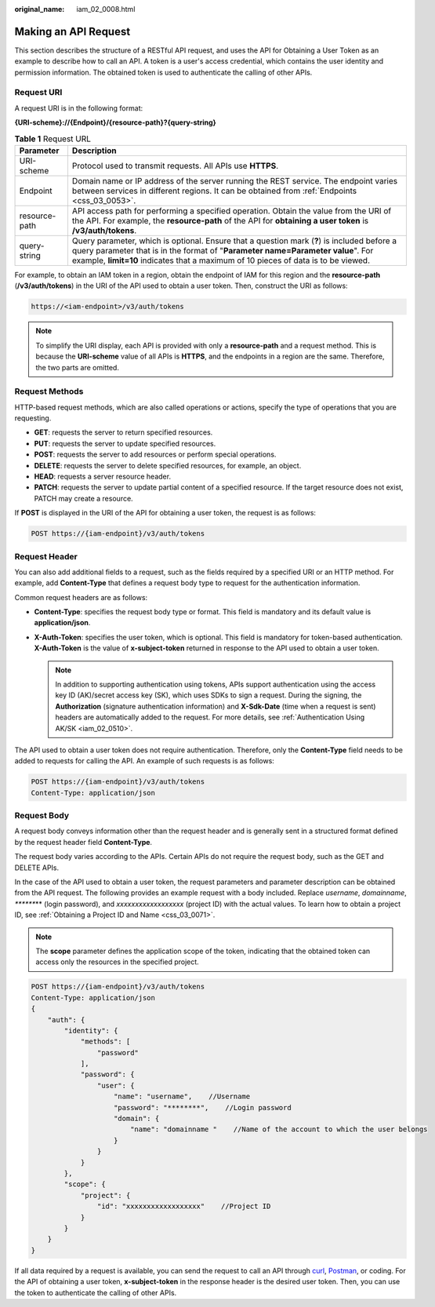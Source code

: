 :original_name: iam_02_0008.html

.. _iam_02_0008:

Making an API Request
=====================

This section describes the structure of a RESTful API request, and uses the API for Obtaining a User Token as an example to describe how to call an API. A token is a user's access credential, which contains the user identity and permission information. The obtained token is used to authenticate the calling of other APIs.

Request URI
-----------

A request URI is in the following format:

**{URI-scheme}://{Endpoint}/{resource-path}?{query-string}**

.. table:: **Table 1** Request URL

   +---------------+----------------------------------------------------------------------------------------------------------------------------------------------------------------------------------------------------------------------------------------------------------------------+
   | Parameter     | Description                                                                                                                                                                                                                                                          |
   +===============+======================================================================================================================================================================================================================================================================+
   | URI-scheme    | Protocol used to transmit requests. All APIs use **HTTPS**.                                                                                                                                                                                                          |
   +---------------+----------------------------------------------------------------------------------------------------------------------------------------------------------------------------------------------------------------------------------------------------------------------+
   | Endpoint      | Domain name or IP address of the server running the REST service. The endpoint varies between services in different regions. It can be obtained from :ref:`Endpoints <css_03_0053>`.                                                                                 |
   +---------------+----------------------------------------------------------------------------------------------------------------------------------------------------------------------------------------------------------------------------------------------------------------------+
   | resource-path | API access path for performing a specified operation. Obtain the value from the URI of the API. For example, the **resource-path** of the API for **obtaining a user token** is **/v3/auth/tokens**.                                                                 |
   +---------------+----------------------------------------------------------------------------------------------------------------------------------------------------------------------------------------------------------------------------------------------------------------------+
   | query-string  | Query parameter, which is optional. Ensure that a question mark (**?**) is included before a query parameter that is in the format of "**Parameter name=Parameter value**". For example, **limit=10** indicates that a maximum of 10 pieces of data is to be viewed. |
   +---------------+----------------------------------------------------------------------------------------------------------------------------------------------------------------------------------------------------------------------------------------------------------------------+

.. code-block::

For example, to obtain an IAM token in a region, obtain the endpoint of IAM for this region and the **resource-path** (**/v3/auth/tokens**) in the URI of the API used to obtain a user token. Then, construct the URI as follows:

.. code-block::

   https://<iam-endpoint>/v3/auth/tokens

.. note::

   To simplify the URI display, each API is provided with only a **resource-path** and a request method. This is because the **URI-scheme** value of all APIs is **HTTPS**, and the endpoints in a region are the same. Therefore, the two parts are omitted.

Request Methods
---------------

HTTP-based request methods, which are also called operations or actions, specify the type of operations that you are requesting.

-  **GET**: requests the server to return specified resources.
-  **PUT**: requests the server to update specified resources.
-  **POST**: requests the server to add resources or perform special operations.
-  **DELETE**: requests the server to delete specified resources, for example, an object.
-  **HEAD**: requests a server resource header.
-  **PATCH**: requests the server to update partial content of a specified resource. If the target resource does not exist, PATCH may create a resource.

If **POST** is displayed in the URI of the API for obtaining a user token, the request is as follows:

.. code-block::

   POST https://{iam-endpoint}/v3/auth/tokens

Request Header
--------------

You can also add additional fields to a request, such as the fields required by a specified URI or an HTTP method. For example, add **Content-Type** that defines a request body type to request for the authentication information.

Common request headers are as follows:

-  **Content-Type**: specifies the request body type or format. This field is mandatory and its default value is **application/json**.
-  **X-Auth-Token**: specifies the user token, which is optional. This field is mandatory for token-based authentication. **X-Auth-Token** is the value of **x-subject-token** returned in response to the API used to obtain a user token.

   .. note::

      In addition to supporting authentication using tokens, APIs support authentication using the access key ID (AK)/secret access key (SK), which uses SDKs to sign a request. During the signing, the **Authorization** (signature authentication information) and **X-Sdk-Date** (time when a request is sent) headers are automatically added to the request. For more details, see :ref:`Authentication Using AK/SK <iam_02_0510>`.

The API used to obtain a user token does not require authentication. Therefore, only the **Content-Type** field needs to be added to requests for calling the API. An example of such requests is as follows:

.. code-block:: text

   POST https://{iam-endpoint}/v3/auth/tokens
   Content-Type: application/json

Request Body
------------

A request body conveys information other than the request header and is generally sent in a structured format defined by the request header field **Content-Type**.

The request body varies according to the APIs. Certain APIs do not require the request body, such as the GET and DELETE APIs.

In the case of the API used to obtain a user token, the request parameters and parameter description can be obtained from the API request. The following provides an example request with a body included. Replace *username*, *domainname*, *\*******\** (login password), and *xxxxxxxxxxxxxxxxxx* (project ID) with the actual values. To learn how to obtain a project ID, see :ref:`Obtaining a Project ID and Name <css_03_0071>`.

.. note::

   The **scope** parameter defines the application scope of the token, indicating that the obtained token can access only the resources in the specified project.

.. code-block:: text

   POST https://{iam-endpoint}/v3/auth/tokens
   Content-Type: application/json
   {
       "auth": {
           "identity": {
               "methods": [
                   "password"
               ],
               "password": {
                   "user": {
                       "name": "username",    //Username
                       "password": "********",    //Login password
                       "domain": {
                           "name": "domainname "    //Name of the account to which the user belongs
                       }
                   }
               }
           },
           "scope": {
               "project": {
                   "id": "xxxxxxxxxxxxxxxxxx"    //Project ID
               }
           }
       }
   }

If all data required by a request is available, you can send the request to call an API through `curl <https://curl.haxx.se/>`__, `Postman <https://www.getpostman.com/>`__, or coding. For the API of obtaining a user token, **x-subject-token** in the response header is the desired user token. Then, you can use the token to authenticate the calling of other APIs.
